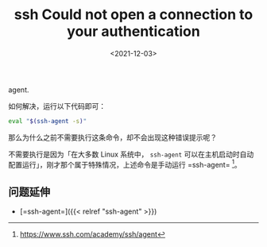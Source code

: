 #+TITLE: ssh Could not open a connection to your authentication
agent.
#+DATE: <2021-12-03>
#+TAGS[]: 技术", "SSH

如何解决，运行以下代码即可：

#+BEGIN_SRC sh
    eval "$(ssh-agent -s)"
#+END_SRC

那么为什么之前不需要执行这条命令，却不会出现这种错误提示呢？

不需要执行是因为「在大多数 Linux 系统中， =ssh-agent=
可以在主机启动时自动配置运行」，刚才那个属于特殊情况，上述命令是手动运行
=ssh-agent= [fn:1]。

** 问题延伸
   :PROPERTIES:
   :CUSTOM_ID: 问题延伸
   :END:

- [=ssh-agent=]({{< relref "ssh-agent" >}})

[fn:1] [[https://www.ssh.com/academy/ssh/agent]]
